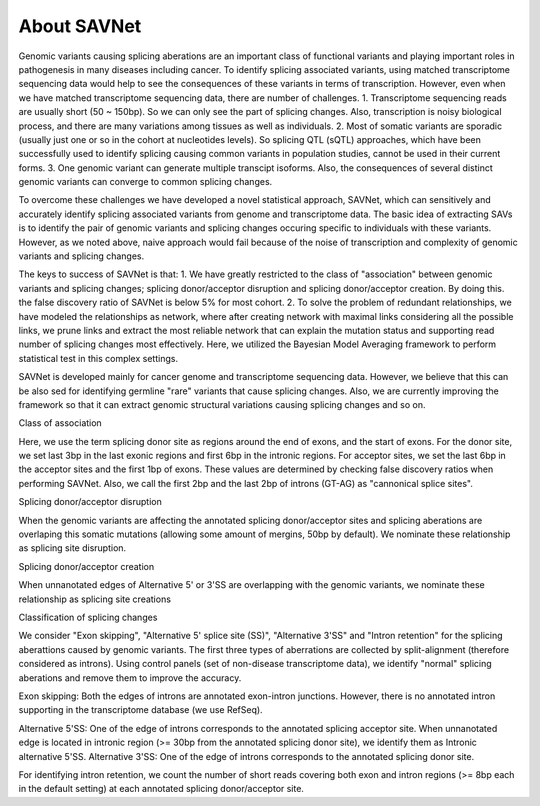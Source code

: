 About SAVNet
============

Genomic variants causing splicing aberations are an important class of functional variants and playing important roles in pathogenesis in many diseases including cancer.
To identify splicing associated variants, using matched transcriptome sequencing data would help to see the consequences of these variants in terms of transcription.
However, even when we have matched transcriptome sequencing data, there are number of challenges.
1. Transcriptome sequencing reads are usually short (50 ~ 150bp). So we can only see the part of splicing changes. Also, transcription is noisy biological process, and there are many variations among tissues as well as individuals. 
2. Most of somatic variants are sporadic (usually just one or so in the cohort at nucleotides levels). So splicing QTL (sQTL) approaches, which have been successfully used to identify splicing causing common variants in population studies, cannot be used in their current forms.
3. One genomic variant can generate multiple transcipt isoforms. Also, the consequences of several distinct genomic variants can converge to common splicing changes.

To overcome these challenges we have developed a novel statistical approach, SAVNet, which can sensitively and accurately identify splicing associated variants from genome and transcriptome data. 
The basic idea of extracting SAVs is to identify the pair of genomic variants and splicing changes occuring specific to individuals with these variants. However, as we noted above, naive approach would fail because of the noise of transcription and complexity of genomic variants and splicing changes.

The keys to success of SAVNet is that:
1. We have greatly restricted to the class of "association" between genomic variants and splicing changes; splicing donor/acceptor disruption and splicing donor/acceptor creation. By doing this. the false discovery ratio of SAVNet is below 5% for most cohort.
2. To solve the problem of redundant relationships, we have modeled the relationships as network, where after creating network with maximal links considering all the possible links, we prune links and extract the most reliable network that can explain the mutation status and supporting read number of splicing changes most effectively. Here, we utilized the Bayesian Model Averaging framework to perform statistical test in this complex settings.

SAVNet is developed mainly for cancer genome and transcriptome sequencing data. However, we believe that this can be also sed for identifying germline "rare" variants that cause splicing changes.
Also, we are currently improving the framework so that it can extract genomic structural variations causing splicing changes and so on.


Class of association

Here, we use the term splicing donor site as regions around the end of exons, and the start of exons. For the donor site, we set last 3bp in the last exonic regions and first 6bp in the intronic regions. For acceptor sites, we set the last 6bp in the acceptor sites and the first 1bp of exons. These values are determined by checking false discovery ratios when performing SAVNet. Also, we call the first 2bp and the last 2bp of introns (GT-AG) as "cannonical splice sites".


Splicing donor/acceptor disruption

When the genomic variants are affecting the annotated splicing donor/acceptor sites and splicing aberations are overlaping this somatic mutations (allowing some amount of mergins, 50bp by default). We nominate these relationship as splicing site disruption. 

Splicing donor/acceptor creation

When unnanotated edges of Alternative 5' or 3'SS are overlapping with the genomic variants, we nominate these relationship as splicing site creations


Classification of splicing changes

We consider "Exon skipping", "Alternative 5' splice site (SS)", "Alternative 3'SS" and "Intron retention" for the splicing aberattions caused by genomic variants. The first three types of aberrations are collected by split-alignment (therefore considered as introns). Using control panels (set of non-disease transcriptome data), we identify "normal" splicing aberations and remove them to improve the accuracy.
 

Exon skipping: Both the edges of introns are annotated exon-intron junctions. However, there is no annotated intron supporting in the transcriptome database (we use RefSeq).

Alternative 5'SS: One of the edge of introns corresponds to the annotated splicing acceptor site. When unnanotated edge is located in intronic region (>= 30bp from the annotated splicing donor site), we identify them as Intronic alternative 5'SS. 
Alternative 3'SS: One of the edge of introns corresponds to the annotated splicing donor site.

For identifying intron retention, we count the number of short reads covering both exon and intron regions (>= 8bp each in the default setting) at each annotated splicing donor/acceptor site.



